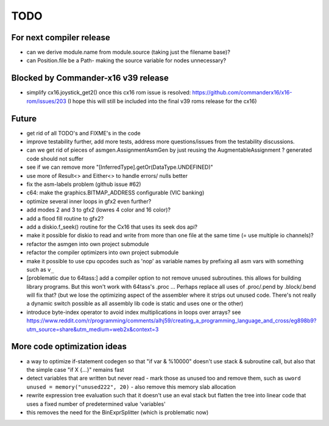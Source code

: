 TODO
====

For next compiler release
^^^^^^^^^^^^^^^^^^^^^^^^^
- can we derive module.name from module.source (taking just the filename base)?
- can Position.file be a Path- making the source variable for nodes unnecessary?


Blocked by Commander-x16 v39 release
^^^^^^^^^^^^^^^^^^^^^^^^^^^^^^^^^^^^
- simplify cx16.joystick_get2() once this cx16 rom issue is resolved: https://github.com/commanderx16/x16-rom/issues/203
  (I hope this will still be included into the final v39 roms release for the cx16)


Future
^^^^^^
- get rid of all TODO's and FIXME's in the code
- improve testability further, add more tests, address more questions/issues from the testability discussions.
- can we get rid of pieces of asmgen.AssignmentAsmGen by just reusing the AugmentableAssignment ? generated code should not suffer
- see if we can remove more "[InferredType].getOr(DataType.UNDEFINED)"
- use more of Result<> and Either<> to handle errors/ nulls better
- fix the asm-labels problem (github issue #62)
- c64: make the graphics.BITMAP_ADDRESS configurable (VIC banking)
- optimize several inner loops in gfx2 even further?
- add modes 2 and 3 to gfx2 (lowres 4 color and 16 color)?
- add a flood fill routine to gfx2?
- add a diskio.f_seek() routine for the Cx16 that uses its seek dos api?
- make it possible for diskio to read and write from more than one file at the same time (= use multiple io channels)?
- refactor the asmgen into own project submodule
- refactor the compiler optimizers into own project submodule
- make it possible to use cpu opcodes such as 'nop' as variable names by prefixing all asm vars with something such as ``v_``
- [problematic due to 64tass:] add a compiler option to not remove unused subroutines. this allows for building library programs. But this won't work with 64tass's .proc ...
  Perhaps replace all uses of .proc/.pend by .block/.bend will fix that?
  (but we lose the optimizing aspect of the assembler where it strips out unused code.
  There's not really a dynamic switch possible as all assembly lib code is static and uses one or the other)
- introduce byte-index operator to avoid index multiplications in loops over arrays?
  see https://www.reddit.com/r/programming/comments/alhj59/creating_a_programming_language_and_cross/eg898b9?utm_source=share&utm_medium=web2x&context=3


More code optimization ideas
^^^^^^^^^^^^^^^^^^^^^^^^^^^^
- a way to optimize if-statement codegen so that "if var & %10000" doesn't use stack & subroutine call, but also that the simple case "if X {...}" remains fast
- detect variables that are written but never read - mark those as unused too and remove them, such as ``uword unused = memory("unused222", 20)`` - also remove this memory slab allocation
- rewrite expression tree evaluation such that it doesn't use an eval stack but flatten the tree into linear code that uses a fixed number of predetermined value 'variables'
- this removes the need for the BinExprSplitter (which is problematic now)

